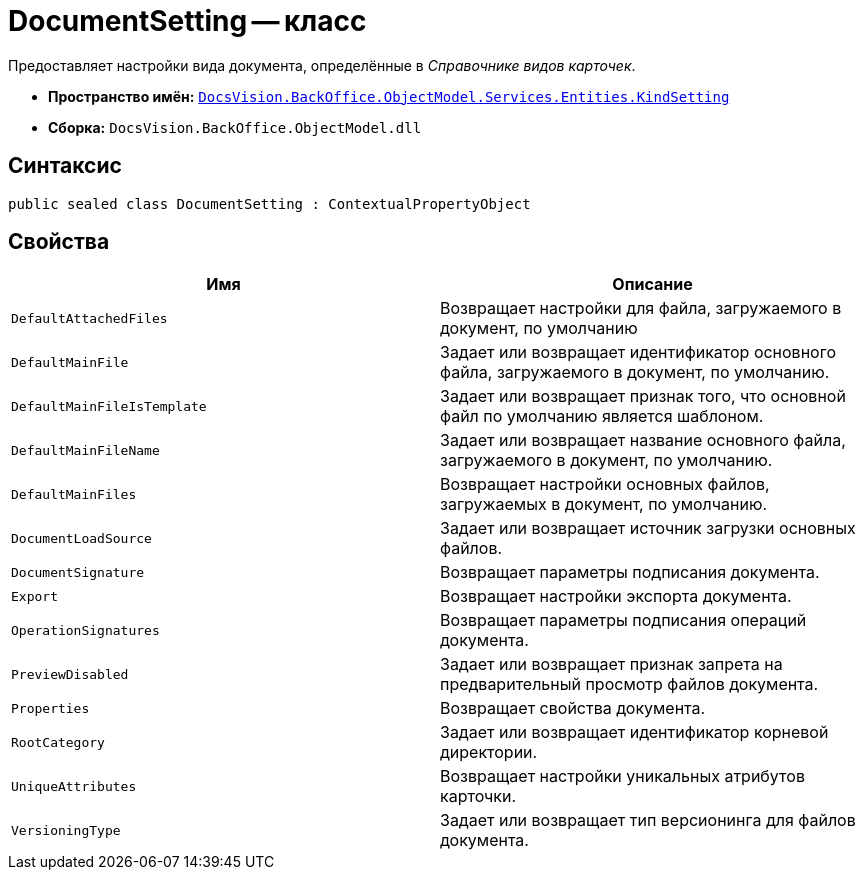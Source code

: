 = DocumentSetting -- класс

Предоставляет настройки вида документа, определённые в _Справочнике видов карточек_.

* *Пространство имён:* `xref:api/DocsVision/BackOffice/ObjectModel/Services/Entities/KindSetting/KindSetting_NS.adoc[DocsVision.BackOffice.ObjectModel.Services.Entities.KindSetting]`
* *Сборка:* `DocsVision.BackOffice.ObjectModel.dll`

== Синтаксис

[source,csharp]
----
public sealed class DocumentSetting : ContextualPropertyObject
----

== Свойства

[cols=",",options="header"]
|===
|Имя |Описание
|`DefaultAttachedFiles` |Возвращает настройки для файла, загружаемого в документ, по умолчанию
|`DefaultMainFile` |Задает или возвращает идентификатор основного файла, загружаемого в документ, по умолчанию.
|`DefaultMainFileIsTemplate` |Задает или возвращает признак того, что основной файл по умолчанию является шаблоном.
|`DefaultMainFileName` |Задает или возвращает название основного файла, загружаемого в документ, по умолчанию.
|`DefaultMainFiles` |Возвращает настройки основных файлов, загружаемых в документ, по умолчанию.
|`DocumentLoadSource` |Задает или возвращает источник загрузки основных файлов.
|`DocumentSignature` |Возвращает параметры подписания документа.
|`Export` |Возвращает настройки экспорта документа.
|`OperationSignatures` |Возвращает параметры подписания операций документа.
|`PreviewDisabled` |Задает или возвращает признак запрета на предварительный просмотр файлов документа.
|`Properties` |Возвращает свойства документа.
|`RootCategory` |Задает или возвращает идентификатор корневой директории.
|`UniqueAttributes` |Возвращает настройки уникальных атрибутов карточки.
|`VersioningType` |Задает или возвращает тип версионинга для файлов документа.
|===
